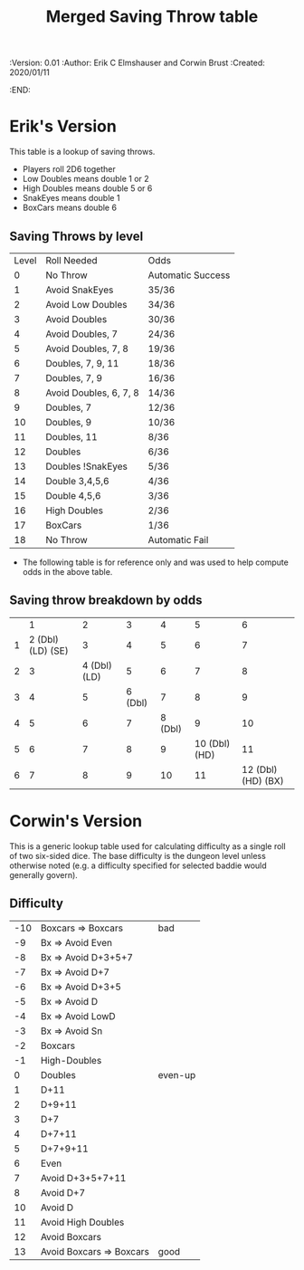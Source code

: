 #+TITLE: Merged Saving Throw table
#+PROPERTIES:
 :Version: 0.01
 :Author: Erik C Elmshauser and Corwin Brust
 :Created: 2020/01/11
 :END:

* Erik's Version

This table is a lookup of saving throws.

+ Players roll 2D6 together
+ Low Doubles means double 1 or 2
+ High Doubles means double 5 or 6
+ SnakEyes means double 1
+ BoxCars means double 6

** Saving Throws by level
| Level | Roll Needed            | Odds              |
|     0 | No Throw               | Automatic Success |
|     1 | Avoid SnakEyes         | 35/36             |
|     2 | Avoid Low Doubles      | 34/36             |
|     3 | Avoid Doubles          | 30/36             |
|     4 | Avoid Doubles, 7       | 24/36             |
|     5 | Avoid Doubles, 7, 8    | 19/36             |
|     6 | Doubles, 7, 9, 11      | 18/36             |
|     7 | Doubles, 7, 9          | 16/36             |
|     8 | Avoid Doubles, 6, 7, 8 | 14/36             |
|     9 | Doubles, 7             | 12/36             |
|    10 | Doubles, 9             | 10/36             |
|    11 | Doubles, 11            | 8/36              |
|    12 | Doubles                | 6/36              |
|    13 | Doubles !SnakEyes      | 5/36              |
|    14 | Double 3,4,5,6         | 4/36              |
|    15 | Double 4,5,6           | 3/36              |
|    16 | High Doubles           | 2/36              |
|    17 | BoxCars                | 1/36              |
|    18 | No Throw               | Automatic Fail    |

+ The following table is for reference only and was used to help compute odds in the above table.
** Saving throw breakdown by odds
|   | 1                  | 2             | 3        | 4        | 5              | 6                   |
| 1 | 2 (Dbl) (LD) (SE)  | 3             | 4        | 5        | 6              | 7                   |
| 2 | 3                  | 4 (Dbl) (LD)  | 5        | 6        | 7              | 8                   |
| 3 | 4                  | 5             | 6 (Dbl)  | 7        | 8              | 9                   |
| 4 | 5                  | 6             | 7        | 8 (Dbl)  | 9              | 10                  |
| 5 | 6                  | 7             | 8        | 9        | 10 (Dbl) (HD)  | 11                  |
| 6 | 7                  | 8             | 9        | 10       | 11             | 12 (Dbl) (HD) (BX)  |

* Corwin's Version
This is a generic lookup table used for calculating difficulty as a
single roll of two six-sided dice.  The base difficulty is the dungeon
level unless otherwise noted (e.g. a difficulty specified for selected
baddie would generally govern).

** Difficulty

| -10 | Boxcars => Boxcars       | bad     |
|  -9 | Bx => Avoid Even         |         |
|  -8 | Bx => Avoid D+3+5+7      |         |
|  -7 | Bx => Avoid D+7          |         |
|  -6 | Bx => Avoid D+3+5        |         |
|  -5 | Bx => Avoid D            |         |
|  -4 | Bx => Avoid LowD         |         |
|  -3 | Bx => Avoid Sn           |         |
|  -2 | Boxcars                  |         |
|  -1 | High-Doubles             |         |
|   0 | Doubles                  | even-up |
|   1 | D+11                     |         |
|   2 | D+9+11                   |         |
|   3 | D+7                      |         |
|   4 | D+7+11                   |         |
|   5 | D+7+9+11                 |         |
|   6 | Even                     |         |
|   7 | Avoid D+3+5+7+11         |         |
|   8 | Avoid D+7                |         |
|  10 | Avoid D                  |         |
|  11 | Avoid High Doubles       |         |
|  12 | Avoid Boxcars            |         |
|  13 | Avoid Boxcars => Boxcars | good    |
